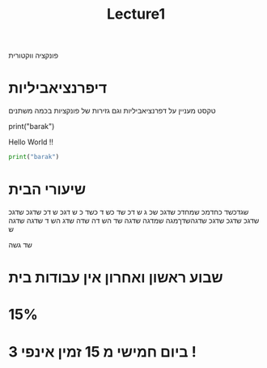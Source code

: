 #+title: Lecture1

#+LATEX_COMPILER: xelatex
#+LATEX_HEADER:\usepackage{titlesec}
#+LATEX_HEADER:\usepackage{polyglossia}



#+LATEX_HEADER:\newfontfamily{\englishfont}{Latin Modern Roman}
#+LATEX_HEADER:\newfontfamily{\hebrewfont}[Script=Hebrew]{Hadasim CLM}
#+LATEX_HEADER:\newfontfamily{\hebrewfonttt}[Script=Hebrew]{Miriam Mono CLM}

#+LATEX_HEADER:\usepackage{amssymb}
#+LATEX_HEADER:\usepackage{amsmath}
#+LATEX_HEADER:\setmainlanguage{hebrew}
#+LATEX_HEADER:\setotherlanguage{english}
#+OPTIONS: toc:nil       
#+options: num:0
פונקציה ווקטורית
* דיפרנציאביליות
טקסט מעניין על דפרנציאביליות וגם גזירות של פונקציות בכמה משתנים
\begin{equation}
\begin{pmatrix}
t + t^2 \\
t \\
t + 1 
\end{pmatrix}
\end{equation}



#+begin_example python
print("barak")
#+end_example



Hello World !! 
#+begin_src python 
print("barak")

#+end_src

#+RESULTS:
: None

* שיעורי הבית
שגדכשד כחדמכ שמחדכ שדגכ שכ
ג ש
דכ שד כש
ד כשד
כ ש
דגכ ש
דכ
שדגכ שדגכ שדגכ שדגכ שדגכ שדגהשדךמגה שמדגה שדגה שד
הש
דה שדה שדג הש
ד
שדגה שדגה ש

שד גשה
\begin{equation}
a_1
\end{equation}


* שבוע ראשון ואחרון אין עבודות בית
*  15%
* ביום חמישי מ 15 זמין אינפי 3 !












